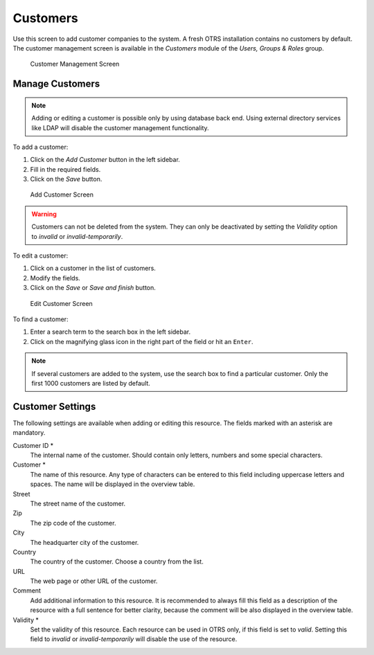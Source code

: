 Customers
=========

Use this screen to add customer companies to the system. A fresh OTRS installation contains no customers by default. The customer management screen is available in the *Customers* module of the *Users, Groups & Roles* group.

.. figure:: images/customer-management.png
   :alt: Customer Management Screen

   Customer Management Screen


Manage Customers
----------------

.. note::

   Adding or editing a customer is possible only by using database back end. Using external directory services like LDAP will disable the customer management functionality.

To add a customer:

1. Click on the *Add Customer* button in the left sidebar.
2. Fill in the required fields.
3. Click on the *Save* button.

.. figure:: images/customer-add.png
   :alt: Add Customer Screen

   Add Customer Screen

.. warning::

   Customers can not be deleted from the system. They can only be deactivated by setting the *Validity* option to *invalid* or *invalid-temporarily*.

To edit a customer:

1. Click on a customer in the list of customers.
2. Modify the fields.
3. Click on the *Save* or *Save and finish* button.

.. figure:: images/customer-edit.png
   :alt: Edit Customer Screen

   Edit Customer Screen

To find a customer:

1. Enter a search term to the search box in the left sidebar.
2. Click on the magnifying glass icon in the right part of the field or hit an ``Enter``. 

.. note::

   If several customers are added to the system, use the search box to find a particular customer. Only the first 1000 customers are listed by default.


Customer Settings
-----------------

The following settings are available when adding or editing this resource. The fields marked with an asterisk are mandatory.

Customer ID \*
   The internal name of the customer. Should contain only letters, numbers and some special characters.

Customer \*
   The name of this resource. Any type of characters can be entered to this field including uppercase letters and spaces. The name will be displayed in the overview table.

Street
   The street name of the customer.

Zip
   The zip code of the customer.

City
   The headquarter city of the customer.

Country
   The country of the customer. Choose a country from the list.

URL
   The web page or other URL of the customer.

Comment
   Add additional information to this resource. It is recommended to always fill this field as a description of the resource with a full sentence for better clarity, because the comment will be also displayed in the overview table.

Validity \*
   Set the validity of this resource. Each resource can be used in OTRS only, if this field is set to *valid*. Setting this field to *invalid* or *invalid-temporarily* will disable the use of the resource.

